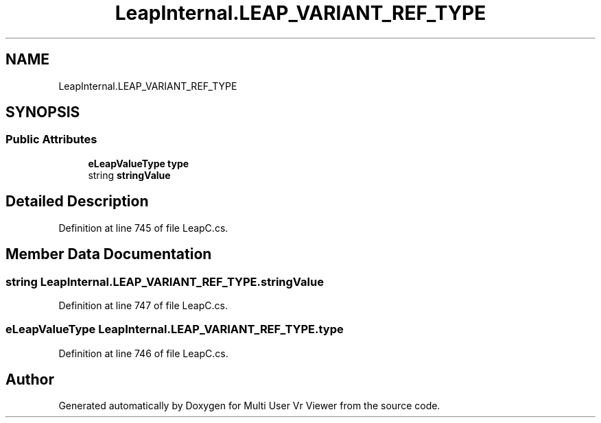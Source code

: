 .TH "LeapInternal.LEAP_VARIANT_REF_TYPE" 3 "Sat Jul 20 2019" "Version https://github.com/Saurabhbagh/Multi-User-VR-Viewer--10th-July/" "Multi User Vr Viewer" \" -*- nroff -*-
.ad l
.nh
.SH NAME
LeapInternal.LEAP_VARIANT_REF_TYPE
.SH SYNOPSIS
.br
.PP
.SS "Public Attributes"

.in +1c
.ti -1c
.RI "\fBeLeapValueType\fP \fBtype\fP"
.br
.ti -1c
.RI "string \fBstringValue\fP"
.br
.in -1c
.SH "Detailed Description"
.PP 
Definition at line 745 of file LeapC\&.cs\&.
.SH "Member Data Documentation"
.PP 
.SS "string LeapInternal\&.LEAP_VARIANT_REF_TYPE\&.stringValue"

.PP
Definition at line 747 of file LeapC\&.cs\&.
.SS "\fBeLeapValueType\fP LeapInternal\&.LEAP_VARIANT_REF_TYPE\&.type"

.PP
Definition at line 746 of file LeapC\&.cs\&.

.SH "Author"
.PP 
Generated automatically by Doxygen for Multi User Vr Viewer from the source code\&.
